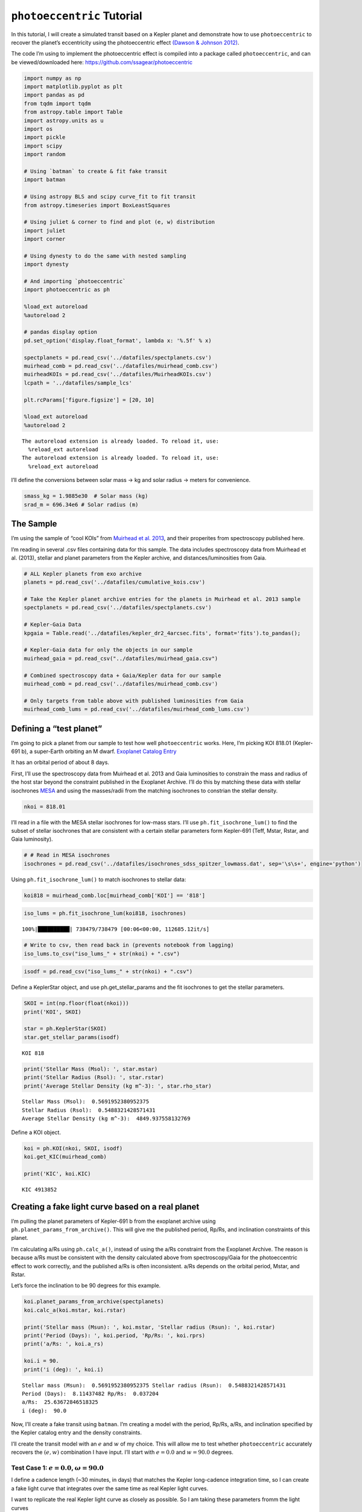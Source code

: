 .. _photoeccentric_tutorial:

``photoeccentric`` Tutorial
===========================

In this tutorial, I will create a simulated transit based on a Kepler
planet and demonstrate how to use ``photoeccentric`` to recover the
planet’s eccentricity using the photoeccentric effect `(Dawson & Johnson
2012) <https://arxiv.org/pdf/1203.5537.pdf>`__.

The code I’m using to implement the photoeccentric effect is compiled
into a package called ``photoeccentric``, and can be viewed/downloaded
here: https://github.com/ssagear/photoeccentric

.. code:: ipython3

    import numpy as np
    import matplotlib.pyplot as plt
    import pandas as pd
    from tqdm import tqdm
    from astropy.table import Table
    import astropy.units as u
    import os
    import pickle
    import scipy
    import random

    # Using `batman` to create & fit fake transit
    import batman

    # Using astropy BLS and scipy curve_fit to fit transit
    from astropy.timeseries import BoxLeastSquares

    # Using juliet & corner to find and plot (e, w) distribution
    import juliet
    import corner

    # Using dynesty to do the same with nested sampling
    import dynesty

    # And importing `photoeccentric`
    import photoeccentric as ph

    %load_ext autoreload
    %autoreload 2

    # pandas display option
    pd.set_option('display.float_format', lambda x: '%.5f' % x)

    spectplanets = pd.read_csv('../datafiles/spectplanets.csv')
    muirhead_comb = pd.read_csv('../datafiles/muirhead_comb.csv')
    muirheadKOIs = pd.read_csv('../datafiles/MuirheadKOIs.csv')
    lcpath = '../datafiles/sample_lcs'

    plt.rcParams['figure.figsize'] = [20, 10]

    %load_ext autoreload
    %autoreload 2



.. parsed-literal::

    The autoreload extension is already loaded. To reload it, use:
      %reload_ext autoreload
    The autoreload extension is already loaded. To reload it, use:
      %reload_ext autoreload


I’ll define the conversions between solar mass -> kg and solar radius ->
meters for convenience.

.. code:: ipython3

    smass_kg = 1.9885e30  # Solar mass (kg)
    srad_m = 696.34e6 # Solar radius (m)

The Sample
----------

I’m using the sample of “cool KOIs” from `Muirhead et
al. 2013 <https://iopscience.iop.org/article/10.1088/0067-0049/213/1/5>`__,
and their properites from spectroscopy published here.

I’m reading in several .csv files containing data for this sample. The
data includes spectroscopy data from Muirhead et al. (2013), stellar and
planet parameters from the Kepler archive, and distances/luminosities
from Gaia.

.. code:: ipython3

    # ALL Kepler planets from exo archive
    planets = pd.read_csv('../datafiles/cumulative_kois.csv')

    # Take the Kepler planet archive entries for the planets in Muirhead et al. 2013 sample
    spectplanets = pd.read_csv('../datafiles/spectplanets.csv')

    # Kepler-Gaia Data
    kpgaia = Table.read('../datafiles/kepler_dr2_4arcsec.fits', format='fits').to_pandas();

    # Kepler-Gaia data for only the objects in our sample
    muirhead_gaia = pd.read_csv("../datafiles/muirhead_gaia.csv")

    # Combined spectroscopy data + Gaia/Kepler data for our sample
    muirhead_comb = pd.read_csv('../datafiles/muirhead_comb.csv')

    # Only targets from table above with published luminosities from Gaia
    muirhead_comb_lums = pd.read_csv('../datafiles/muirhead_comb_lums.csv')

Defining a “test planet”
------------------------

I’m going to pick a planet from our sample to test how well
``photoeccentric`` works. Here, I’m picking KOI 818.01 (Kepler-691 b), a
super-Earth orbiting an M dwarf. `Exoplanet Catalog
Entry <https://exoplanets.nasa.gov/exoplanet-catalog/4987/kepler-818-b/>`__

It has an orbital period of about 8 days.

First, I’ll use the spectroscopy data from Muirhead et al. 2013 and Gaia
luminosities to constrain the mass and radius of the host star beyond
the constraint published in the Exoplanet Archive. I’ll do this by
matching these data with stellar isochrones
`MESA <https://iopscience.iop.org/article/10.3847/0004-637X/823/2/102>`__
and using the masses/radii from the matching isochrones to constrian the
stellar density.

.. code:: ipython3

    nkoi = 818.01

I’ll read in a file with the MESA stellar isochrones for low-mass stars.
I’ll use ``ph.fit_isochrone_lum()`` to find the subset of stellar
isochrones that are consistent with a certain stellar parameters form
Kepler-691 (Teff, Mstar, Rstar, and Gaia luminosity).

.. code:: ipython3

    # # Read in MESA isochrones
    isochrones = pd.read_csv('../datafiles/isochrones_sdss_spitzer_lowmass.dat', sep='\s\s+', engine='python')

Using ``ph.fit_isochrone_lum()`` to match isochrones to stellar data:

.. code:: ipython3

    koi818 = muirhead_comb.loc[muirhead_comb['KOI'] == '818']

.. code:: ipython3

    iso_lums = ph.fit_isochrone_lum(koi818, isochrones)


.. parsed-literal::

    100%|██████████| 738479/738479 [00:06<00:00, 112685.12it/s]


.. code:: ipython3

    # Write to csv, then read back in (prevents notebook from lagging)
    iso_lums.to_csv("iso_lums_" + str(nkoi) + ".csv")

.. code:: ipython3

    isodf = pd.read_csv("iso_lums_" + str(nkoi) + ".csv")

Define a KeplerStar object, and use ph.get_stellar_params and the fit
isochrones to get the stellar parameters.

.. code:: ipython3

    SKOI = int(np.floor(float(nkoi)))
    print('KOI', SKOI)

    star = ph.KeplerStar(SKOI)
    star.get_stellar_params(isodf)


.. parsed-literal::

    KOI 818


.. code:: ipython3

    print('Stellar Mass (Msol): ', star.mstar)
    print('Stellar Radius (Rsol): ', star.rstar)
    print('Average Stellar Density (kg m^-3): ', star.rho_star)


.. parsed-literal::

    Stellar Mass (Msol):  0.5691952380952375
    Stellar Radius (Rsol):  0.5488321428571431
    Average Stellar Density (kg m^-3):  4849.937558132769


Define a KOI object.

.. code:: ipython3

    koi = ph.KOI(nkoi, SKOI, isodf)
    koi.get_KIC(muirhead_comb)

    print('KIC', koi.KIC)


.. parsed-literal::

    KIC 4913852


Creating a fake light curve based on a real planet
--------------------------------------------------

I’m pulling the planet parameters of Kepler-691 b from the exoplanet
archive using ``ph.planet_params_from_archive()``. This will give me the
published period, Rp/Rs, and inclination constraints of this planet.

I’m calculating a/Rs using ``ph.calc_a()``, instead of using the a/Rs
constraint from the Exoplanet Archive. The reason is because a/Rs must
be consistent with the density calculated above from spectroscopy/Gaia
for the photoeccentric effect to work correctly, and the published a/Rs
is often inconsistent. a/Rs depends on the orbital period, Mstar, and
Rstar.

Let’s force the inclination to be 90 degrees for this example.

.. code:: ipython3

    koi.planet_params_from_archive(spectplanets)
    koi.calc_a(koi.mstar, koi.rstar)

    print('Stellar mass (Msun): ', koi.mstar, 'Stellar radius (Rsun): ', koi.rstar)
    print('Period (Days): ', koi.period, 'Rp/Rs: ', koi.rprs)
    print('a/Rs: ', koi.a_rs)

    koi.i = 90.
    print('i (deg): ', koi.i)


.. parsed-literal::

    Stellar mass (Msun):  0.5691952380952375 Stellar radius (Rsun):  0.5488321428571431
    Period (Days):  8.11437482 Rp/Rs:  0.037204
    a/Rs:  25.63672846518325
    i (deg):  90.0


Now, I’ll create a fake transit using ``batman``. I’m creating a model
with the period, Rp/Rs, a/Rs, and inclination specified by the Kepler
catalog entry and the density constraints.

I’ll create the transit model with an :math:`e` and :math:`w` of my
choice. This will allow me to test whether ``photoeccentric`` accurately
recovers the :math:`(e,w)` combination I have input. I’ll start with
:math:`e = 0.0` and :math:`w = 90.0` degrees.

Test Case 1: :math:`e = 0.0`, :math:`\omega = 90.0`
~~~~~~~~~~~~~~~~~~~~~~~~~~~~~~~~~~~~~~~~~~~~~~~~~~~

I define a cadence length (~30 minutes, in days) that matches the Kepler
long-cadence integration time, so I can create a fake light curve that
integrates over the same time as real Kepler light curves.

I want to replicate the real Kepler light curve as closely as possible.
So I am taking these parameters fromm the light curves

.. code:: ipython3

    # Define the working directory
    direct = 'tutorial01/' + str(nkoi) + '/e_0.0_w_90.0/'

First, reading in the light curves that I have saved for this planet.

.. code:: ipython3

    KICs = np.sort(np.unique(np.array(muirhead_comb['KIC'])))
    KOIs = np.sort(np.unique(np.array(muirhead_comb['KOI'])))

    files = ph.get_lc_files(koi.KIC, KICs, lcpath)

.. code:: ipython3

    # Stitching the light curves together, preserving the time stamps
    koi.get_stitched_lcs(files)

    # Getting the midpoint times
    koi.get_midpoints()

.. code:: ipython3

    starttime = koi.time[0]
    endtime = koi.time[-1]

.. code:: ipython3

    # 30 minute cadence
    cadence = 0.02142857142857143

    time = np.arange(starttime, endtime, cadence)

.. code:: ipython3

    # Define e and w, calculate flux from transit model
    e = 0.0
    w = 90.0

    params = batman.TransitParams()       #object to store transit parameters
    params.t0 = koi.epoch                 #time of inferior conjunction
    params.per = koi.period               #orbital period
    params.rp = koi.rprs                  #planet radius (in units of stellar radii)
    params.a = koi.a_rs                   #semi-major axis (in units of stellar radii)
    params.inc = koi.i                    #orbital inclination (in degrees)
    params.ecc = e                        #eccentricity
    params.w = w                          #longitude of periastron (in degrees)
    params.limb_dark = "nonlinear"        #limb darkening model
    params.u = [0.5, 0.1, 0.1, -0.1]      #limb darkening coefficients [u1, u2, u3, u4]

    t = time
    m = batman.TransitModel(params, t, supersample_factor = 29, exp_time = 0.0201389)

.. code:: ipython3

    flux = m.light_curve(params)

.. code:: ipython3

    time = time
    flux = flux

    plt.plot(time-2454900, flux)
    plt.xlim(109,109.7)
    plt.xlabel('Time (BJD-2454900)')
    plt.ylabel('Normalized Flux')
    plt.title('Transit LC Model')




.. parsed-literal::

    Text(0.5, 1.0, 'Transit LC Model')




.. image:: output_40_1.png


To create a light curve with a target signal to noise ratio, we need the
transit duration, number of transits, and the number of points in each
transit, and the transit depth.

.. code:: ipython3

    tduration = koi.dur/24.0

    N = round(ph.get_N_intransit(tduration, cadence))
    ntransits = len(koi.midpoints)
    depth = koi.rprs**2

The magnitude of each individual error bar:

.. code:: ipython3

    errbar = ph.get_sigma_individual(60, N, ntransits, depth)

Adding gaussian noise to produce a light curve with the target SNR:

(NB: the noise is gaussian and uncorrelated, unlike the noise in real
Kepler light curves)

.. code:: ipython3

    noise = np.random.normal(0,errbar,len(time))
    nflux = flux+noise

    flux_err = np.array([errbar]*len(nflux))

.. code:: ipython3

    plt.errorbar(time-2454900, nflux, yerr=flux_err, fmt='o')
    plt.xlabel('Time')
    plt.ylabel('Flux')
    plt.xlim(109,109.7)
    plt.title('Transit LC Model with Noise')




.. parsed-literal::

    Text(0.5, 1.0, 'Transit LC Model with Noise')




.. image:: output_47_1.png


Fitting the transit
-------------------

``photoeccentric`` includes functionality to fit using ``juliet`` with
``multinest``.

First, I’ll fit the transit shape with ``juliet``. :math:`Rp/Rs`,
:math:`a/Rs`, :math:`i`, and :math:`w` are allowed to vary as free
parameters.

The transit fitter, ``ph.planetlc_fitter``, fixes :math:`e = 0.0`, even
if the input eccentricity is not zero! This means that if e is not 0,
the transit fitter will fit the “wrong” values for :math:`a/Rs` and
:math:`i` – but they will be wrong in such a way that reveals the
eccentricity of the orbit. More on that in the next section.

I enter an initial guess based on what I estimate the fit parameters
will be. For this one, I’ll enter values close to the Kepler archive
parameters.

.. code:: ipython3

    koi.time = time
    koi.flux = nflux
    koi.flux_err = flux_err

Let’s just do the first 7 transits.

.. code:: ipython3

    koi.midpoints = koi.midpoints[0:7]

.. code:: ipython3

    koi.remove_oot_data(7, 6)

.. code:: ipython3

    plt.errorbar(koi.time_intransit, koi.flux_intransit, yerr=koi.fluxerr_intransit, fmt='o')
    plt.xlabel('Time')
    plt.ylabel('Flux')
    plt.title('Transit LC Model with Noise')




.. parsed-literal::

    Text(0.5, 1.0, 'Transit LC Model with Noise')




.. image:: output_55_1.png


.. code:: ipython3

    nlive=1000
    nsupersample=29
    exptimesupersample=0.0201389

.. code:: ipython3

    dataset, results = koi.do_tfit_juliet(direct, nsupersample=nsupersample, exptimesupersample=exptimesupersample, nlive=nlive)


.. parsed-literal::

      analysing data from tutorial01/818.01/e_0.0_w_90.0/jomnest_.txt


.. code:: ipython3

    res = pd.read_table(direct + 'posteriors.dat')

.. code:: ipython3

    # Print transit fit results from Juliet
    res




.. raw:: html

    <div>
    <style scoped>
        .dataframe tbody tr th:only-of-type {
            vertical-align: middle;
        }

        .dataframe tbody tr th {
            vertical-align: top;
        }

        .dataframe thead th {
            text-align: right;
        }
    </style>
    <table border="1" class="dataframe">
      <thead>
        <tr style="text-align: right;">
          <th></th>
          <th># Parameter Name</th>
          <th></th>
          <th>Median</th>
          <th>.1</th>
          <th>Upper 68 CI</th>
          <th>.2</th>
          <th>Lower 68 CI</th>
        </tr>
      </thead>
      <tbody>
        <tr>
          <th>0</th>
          <td>P_p1</td>
          <td></td>
          <td>8.11419</td>
          <td></td>
          <td>0.00069</td>
          <td></td>
          <td>0.00072</td>
        </tr>
        <tr>
          <th>1</th>
          <td>t0_p1</td>
          <td></td>
          <td>2455009.34043</td>
          <td></td>
          <td>0.00091</td>
          <td></td>
          <td>0.00091</td>
        </tr>
        <tr>
          <th>2</th>
          <td>p_p1</td>
          <td></td>
          <td>0.03726</td>
          <td></td>
          <td>0.00090</td>
          <td></td>
          <td>0.00087</td>
        </tr>
        <tr>
          <th>3</th>
          <td>b_p1</td>
          <td></td>
          <td>0.34351</td>
          <td></td>
          <td>0.21283</td>
          <td></td>
          <td>0.21383</td>
        </tr>
        <tr>
          <th>4</th>
          <td>q1_KEPLER</td>
          <td></td>
          <td>0.41629</td>
          <td></td>
          <td>0.33855</td>
          <td></td>
          <td>0.25182</td>
        </tr>
        <tr>
          <th>5</th>
          <td>q2_KEPLER</td>
          <td></td>
          <td>0.45065</td>
          <td></td>
          <td>0.34201</td>
          <td></td>
          <td>0.28467</td>
        </tr>
        <tr>
          <th>6</th>
          <td>a_p1</td>
          <td></td>
          <td>23.96618</td>
          <td></td>
          <td>2.29076</td>
          <td></td>
          <td>2.99624</td>
        </tr>
        <tr>
          <th>7</th>
          <td>mflux_KEPLER</td>
          <td></td>
          <td>-0.00018</td>
          <td></td>
          <td>0.00007</td>
          <td></td>
          <td>0.00007</td>
        </tr>
        <tr>
          <th>8</th>
          <td>sigma_w_KEPLER</td>
          <td></td>
          <td>3.47350</td>
          <td></td>
          <td>33.94203</td>
          <td></td>
          <td>3.13059</td>
        </tr>
      </tbody>
    </table>
    </div>



.. code:: ipython3

    # Save fit planet parameters to variables for convenience
    per_f = res.iloc[0][2]
    t0_f = res.iloc[1][2]
    rprs_f = res.iloc[2][2]
    b_f = res.iloc[3][2]
    a_f = res.iloc[6][2]

    i_f = np.arccos(b_f*(1./a_f))*(180./np.pi)

Below, I plot the transit fit corner plot.

Because I input :math:`e = 0.0`, the transit fitter should return close
to the same parameters I input (because the transit fitter always
requires :math:`e = 0.0`).

.. code:: ipython3

    # Plot the transit fit corner plot
    p = results.posteriors['posterior_samples']['P_p1']
    t0 = results.posteriors['posterior_samples']['t0_p1']
    rprs = results.posteriors['posterior_samples']['p_p1']
    b = results.posteriors['posterior_samples']['b_p1']
    a = results.posteriors['posterior_samples']['a_p1']
    inc = np.arccos(b*(1./a))*(180./np.pi)

    params = ['Period', 't0', 'rprs', 'inc', 'a']

    fs = np.vstack((p, t0, rprs, inc, a))
    fs = fs.T

    figure = corner.corner(fs, labels=params)



.. image:: output_62_0.png


.. code:: ipython3

    # Plot the data:
    plt.errorbar(dataset.times_lc['KEPLER']-2454900, dataset.data_lc['KEPLER'], \
                 yerr = dataset.errors_lc['KEPLER'], fmt = '.', alpha = 0.1)

    # Plot the model:
    plt.plot(dataset.times_lc['KEPLER']-2454900, results.lc.evaluate('KEPLER'), c='r')

    plt.xlabel('Time (BJD)-2454900')
    plt.xlim(np.min(dataset.times_lc['KEPLER'])-2454900, np.max(dataset.times_lc['KEPLER'])-2454900)
    plt.ylim(0.998, 1.002)
    plt.ylabel('Relative flux')
    plt.title('KOI 818.01 Kepler LC with Transit Fit')
    plt.show()



.. image:: output_63_0.png


Determining T14 and T23
-----------------------

A crucial step to determining the :math:`(e, w)` distribution from the
transit is calculating the total and full transit durations. T14 is the
total transit duration (the time between first and fourth contact). T23
is the full transit duration (i.e. the time during which the entire
planet disk is in front of the star, the time between second and third
contact.)

Here, I’m using equations 14 and 15 from `this
textbook <https://sites.astro.caltech.edu/~lah/review/transits_occultations.winn.pdf>`__.
We calculate T14 and T23 assuming the orbit must be circular, and using
the fit parameters assuming the orbit is circular. (If the orbit is not
circular, T14 and T23 will not be correct – but this is what we want,
because they will differ from the true T14 and T23 in a way that reveals
the eccentricity of the orbit.)

.. code:: ipython3

    koi.calc_durations()

.. code:: ipython3

    print('Total Transit Duration: ', np.mean(koi.T14_dist), '-/+', koi.T14_errs, 'hours')
    print('Full Transit Duration: ', np.mean(koi.T23_dist), '-/+', koi.T23_errs, 'hours')


.. parsed-literal::

    Total Transit Duration:  0.10485137003852651 -/+ (0.006525117642141129, 0.006687207067543222) hours
    Full Transit Duration:  0.09561957555025782 -/+ (0.005883030475635945, 0.006018819870806616) hours


Get :math:`g`
-------------

Finally, we can use all the values above to determine
:math:`\rho_{circ}`. :math:`\rho_{circ}` is what we would calculate the
stellar density to be if we knew that the orbit was definitely perfectly
circular. We will compare :math:`\rho_{circ}` to :math:`\rho_{star}`
(the true, observed stellar density we calculated from
spectroscopy/Gaia), and get :math:`g(e, w)`:

.. math::  \rho_{\star}(e, \omega) = g(e, \omega)^{-3} \rho_{circ}

which is also defined as

.. math::  g(e, \omega) = \frac{1 + e sin(\omega)}{\sqrt{1-e^2}}

Thus, if the orbit is circular :math:`(e = 0)`, then :math:`g` should
equal 1. If the orbit is not circular :math:`(e != 0)`, then
:math:`\rho_{circ}` should differ from :math:`\rho_{star}`, and
:math:`g` should be something other than 1. We can draw a :math:`(e, w)`
distribution based on the value we calcaulte for :math:`g(e,w)`!

``ph.get_g_distribution()`` will help us determine the value of g. This
function takes the observed :math:`\rho_{star}` as well as the fit
(circular) transit parameters and calculated transit durations, and
calculates :math:`\rho_{circ}` and :math:`g(e,w)` based on equations 6
and 7 in `Dawson & Johnson
2012 <https://arxiv.org/pdf/1203.5537.pdf>`__.

Print :math:`g` and :math:`\sigma_{g}`:

.. code:: ipython3

    koi.get_gs()

.. code:: ipython3

    g_mean = koi.g_mean
    g_sigma = koi.g_sigma

.. code:: ipython3

    g_mean




.. parsed-literal::

    0.9898376567084125



.. code:: ipython3

    g_sigma




.. parsed-literal::

    0.14832653472072282



The mean of :math:`g` is about 1.0, which means that :math:`\rho_{circ}`
agrees with :math:`\rho_{star}` and the eccentricity of this transit
must be zero, which is exactly what we input! We can take :math:`g` and
:math:`\sigma_{g}` and use MCMC (``emcee``) to determine the surface of
most likely :math:`(e,w)`.

``photoeccentric`` has the probability function for :math:`(e,w)` from
:math:`g` built in to ``ph.log_probability()``.

.. code:: ipython3

    koi.do_eccfit(direct)


.. parsed-literal::

    18743it [01:53, 164.43it/s, batch: 15 | bound: 0 | nc: 1 | ncall: 88101 | eff(%): 21.274 | loglstar:   -inf <  1.908 <  1.837 | logz:  0.870 +/-  0.052 | stop:  0.954]


.. code:: ipython3

    with open(direct + '/kepewdres.pickle', 'rb') as f:
        ewdres = pickle.load(f)

.. code:: ipython3

    labels = ["w", "e"]

    fig = corner.corner(ewdres.samples, labels=labels, title_kwargs={"fontsize": 12}, truths=[w, e], plot_contours=True)



.. image:: output_83_0.png


And here is the corner plot for the most likely values of :math:`(e, w)`
that correspond to :math:`g = 1`. The :math:`e` distribution peaks at 0!

Test Case 2: :math:`e = 0.3`, :math:`\omega = 90.0`
~~~~~~~~~~~~~~~~~~~~~~~~~~~~~~~~~~~~~~~~~~~~~~~~~~~

Now let’s repeat this example with an eccentricity of 0.3 at periapse.

.. code:: ipython3

    # Define the working directory
    direct = 'tutorial01/' + str(nkoi) + '/e_0.3_w_90.0/'

.. code:: ipython3

    # 30 minute cadence
    cadence = 0.02142857142857143

    time = np.arange(starttime, endtime, cadence)

.. code:: ipython3

    # Define e and w, calculate flux from transit model
    e = 0.3
    w = 90.0

    params = batman.TransitParams()       #object to store transit parameters
    params.t0 = koi.epoch                 #time of inferior conjunction
    params.per = koi.period               #orbital period
    params.rp = koi.rprs                  #planet radius (in units of stellar radii)
    params.a = koi.a_rs                   #semi-major axis (in units of stellar radii)
    params.inc = koi.i                    #orbital inclination (in degrees)
    params.ecc = e                        #eccentricity
    params.w = w                          #longitude of periastron (in degrees)
    params.limb_dark = "nonlinear"        #limb darkening model
    params.u = [0.5, 0.1, 0.1, -0.1]      #limb darkening coefficients [u1, u2, u3, u4]

    t = time
    m = batman.TransitModel(params, t, supersample_factor = 29, exp_time = 0.0201389)

.. code:: ipython3

    flux = m.light_curve(params)

.. code:: ipython3

    time = time
    flux = flux

    plt.plot(time-2454900, flux)
    plt.xlim(109,109.7)
    plt.xlabel('Time (BJD-2454900)')
    plt.ylabel('Normalized Flux')
    plt.title('Transit LC Model')




.. parsed-literal::

    Text(0.5, 1.0, 'Transit LC Model')




.. image:: output_91_1.png


To create a light curve with a target signal to noise ratio, we need the
transit duration, number of transits, and the number of points in each
transit, and the transit depth.

.. code:: ipython3

    tduration = koi.dur/24.0

    N = round(ph.get_N_intransit(tduration, cadence))
    ntransits = len(koi.midpoints)
    depth = koi.rprs**2

The magnitude of each individual error bar:

.. code:: ipython3

    errbar = ph.get_sigma_individual(60, N, ntransits, depth)

Adding gaussian noise to produce a light curve with the target SNR:

.. code:: ipython3

    noise = np.random.normal(0,errbar,len(time))
    nflux = flux+noise

    flux_err = np.array([errbar]*len(nflux))

.. code:: ipython3

    plt.errorbar(time-2454900, nflux, yerr=flux_err, fmt='o')
    plt.xlabel('Time')
    plt.ylabel('Flux')
    plt.xlim(109,109.7)
    plt.title('Transit LC Model with Noise')




.. parsed-literal::

    Text(0.5, 1.0, 'Transit LC Model with Noise')




.. image:: output_98_1.png


Fitting the transit
-------------------

``photoeccentric`` includes functionality to fit using ``juliet`` with
``multinest``.

First, I’ll fit the transit shape with ``juliet``. :math:`Rp/Rs`,
:math:`a/Rs`, :math:`i`, and :math:`w` are allowed to vary as free
parameters.

The transit fitter, ``ph.planetlc_fitter``, fixes :math:`e = 0.0`, even
if the input eccentricity is not zero! This means that if e is not 0,
the transit fitter will fit the “wrong” values for :math:`a/Rs` and
:math:`i` – but they will be wrong in such a way that reveals the
eccentricity of the orbit. More on that in the next section.

I enter an initial guess based on what I estimate the fit parameters
will be. For this one, I’ll enter values close to the Kepler archive
parameters.

.. code:: ipython3

    koi.time = time
    koi.flux = nflux
    koi.flux_err = flux_err

Let’s just do the first 7 transits.

.. code:: ipython3

    koi.midpoints = koi.midpoints[0:7]

.. code:: ipython3

    koi.remove_oot_data(7, 6)

.. code:: ipython3

    plt.errorbar(koi.time_intransit, koi.flux_intransit, yerr=koi.fluxerr_intransit, fmt='o')
    plt.xlabel('Time')
    plt.ylabel('Flux')
    plt.title('Transit LC Model with Noise')




.. parsed-literal::

    Text(0.5, 1.0, 'Transit LC Model with Noise')




.. image:: output_106_1.png


.. code:: ipython3

    nlive=1000
    nsupersample=29
    exptimesupersample=0.0201389

.. code:: ipython3

    dataset, results = koi.do_tfit_juliet(direct, nsupersample=nsupersample, exptimesupersample=exptimesupersample, nlive=nlive)


.. parsed-literal::

      analysing data from tutorial01/818.01/e_0.3_w_90.0/jomnest_.txt


.. code:: ipython3

    res = pd.read_table(direct + 'posteriors.dat')

.. code:: ipython3

    # Print transit fit results from Juliet
    res




.. raw:: html

    <div>
    <style scoped>
        .dataframe tbody tr th:only-of-type {
            vertical-align: middle;
        }

        .dataframe tbody tr th {
            vertical-align: top;
        }

        .dataframe thead th {
            text-align: right;
        }
    </style>
    <table border="1" class="dataframe">
      <thead>
        <tr style="text-align: right;">
          <th></th>
          <th># Parameter Name</th>
          <th></th>
          <th>Median</th>
          <th>.1</th>
          <th>Upper 68 CI</th>
          <th>.2</th>
          <th>Lower 68 CI</th>
        </tr>
      </thead>
      <tbody>
        <tr>
          <th>0</th>
          <td>P_p1</td>
          <td></td>
          <td>8.11447</td>
          <td></td>
          <td>0.00020</td>
          <td></td>
          <td>0.00020</td>
        </tr>
        <tr>
          <th>1</th>
          <td>t0_p1</td>
          <td></td>
          <td>2455009.34045</td>
          <td></td>
          <td>0.00050</td>
          <td></td>
          <td>0.00053</td>
        </tr>
        <tr>
          <th>2</th>
          <td>p_p1</td>
          <td></td>
          <td>0.03779</td>
          <td></td>
          <td>0.00074</td>
          <td></td>
          <td>0.00081</td>
        </tr>
        <tr>
          <th>3</th>
          <td>b_p1</td>
          <td></td>
          <td>0.25005</td>
          <td></td>
          <td>0.20836</td>
          <td></td>
          <td>0.16863</td>
        </tr>
        <tr>
          <th>4</th>
          <td>q1_KEPLER</td>
          <td></td>
          <td>0.24137</td>
          <td></td>
          <td>0.33555</td>
          <td></td>
          <td>0.16504</td>
        </tr>
        <tr>
          <th>5</th>
          <td>q2_KEPLER</td>
          <td></td>
          <td>0.20592</td>
          <td></td>
          <td>0.33467</td>
          <td></td>
          <td>0.14925</td>
        </tr>
        <tr>
          <th>6</th>
          <td>a_p1</td>
          <td></td>
          <td>34.01496</td>
          <td></td>
          <td>1.53172</td>
          <td></td>
          <td>2.81683</td>
        </tr>
        <tr>
          <th>7</th>
          <td>mflux_KEPLER</td>
          <td></td>
          <td>-0.00005</td>
          <td></td>
          <td>0.00001</td>
          <td></td>
          <td>0.00001</td>
        </tr>
        <tr>
          <th>8</th>
          <td>sigma_w_KEPLER</td>
          <td></td>
          <td>1.76799</td>
          <td></td>
          <td>10.52057</td>
          <td></td>
          <td>1.49476</td>
        </tr>
      </tbody>
    </table>
    </div>



.. code:: ipython3

    # Save fit planet parameters to variables for convenience
    per_f = res.iloc[0][2]
    t0_f = res.iloc[1][2]
    rprs_f = res.iloc[2][2]
    b_f = res.iloc[3][2]
    a_f = res.iloc[6][2]

    i_f = np.arccos(b_f*(1./a_f))*(180./np.pi)

Below, I print the original parameters and fit parameters, and overlay
the fit light curve on the input light curve.

Because I input :math:`e = 0.0`, the transit fitter should return the
exact same parameters I input (because the transit fitter always
requires :math:`e = 0.0`).

.. code:: ipython3

    # Plot the transit fit corner plot
    p = results.posteriors['posterior_samples']['P_p1']
    t0 = results.posteriors['posterior_samples']['t0_p1']
    rprs = results.posteriors['posterior_samples']['p_p1']
    b = results.posteriors['posterior_samples']['b_p1']
    a = results.posteriors['posterior_samples']['a_p1']
    inc = np.arccos(b*(1./a))*(180./np.pi)

    params = ['Period', 't0', 'rprs', 'inc', 'a']

    fs = np.vstack((p, t0, rprs, inc, a))
    fs = fs.T

    figure = corner.corner(fs, labels=params)



.. image:: output_113_0.png


.. code:: ipython3

    # Plot the data:
    plt.errorbar(dataset.times_lc['KEPLER']-2454900, dataset.data_lc['KEPLER'], \
                 yerr = dataset.errors_lc['KEPLER'], fmt = '.', alpha = 0.1)

    # Plot the model:
    plt.plot(dataset.times_lc['KEPLER']-2454900, results.lc.evaluate('KEPLER'), c='r')

    # Plot portion of the lightcurve, axes, etc.:
    plt.xlabel('Time (BJD)-2454900')
    plt.xlim(np.min(dataset.times_lc['KEPLER'])-2454900, np.max(dataset.times_lc['KEPLER'])-2454900)
    plt.ylim(0.998, 1.002)
    plt.ylabel('Relative flux')
    plt.title('KOI 818.01 Kepler LC with Transit Fit')
    plt.show()



.. image:: output_114_0.png


Determining T14 and T23
-----------------------

.. code:: ipython3

    koi.calc_durations()

.. code:: ipython3

    print('Total Transit Duration: ', np.mean(koi.T14_dist), '-/+', koi.T14_errs, 'hours')
    print('Full Transit Duration: ', np.mean(koi.T23_dist), '-/+', koi.T23_errs, 'hours')


.. parsed-literal::

    Total Transit Duration:  0.07624977166072124 -/+ (0.001938522023045397, 0.0022380238235224087) hours
    Full Transit Duration:  0.0700019311019035 -/+ (0.0018442657065528278, 0.00209380377961145) hours


Get :math:`g`
-------------

Print :math:`g` and :math:`\sigma_{g}`:

.. code:: ipython3

    koi.get_gs()

.. code:: ipython3

    g_mean = koi.g_mean
    g_sigma = koi.g_sigma

.. code:: ipython3

    g_mean




.. parsed-literal::

    1.3096409093931336



.. code:: ipython3

    g_sigma




.. parsed-literal::

    0.09639732695175818



The mean of :math:`g` is about 1.3, which means that :math:`\rho_{circ}`
agrees with :math:`\rho_{star}` and the eccentricity of this transit
must be non-zero. We can take :math:`g` and :math:`\sigma_{g}` and use
nested sampling (``dynesty``) to determine the surface of most likely
:math:`(e,w)`.

``photoeccentric`` has the probability function for :math:`(e,w)` from
:math:`g` built in to ``ph.log_probability()``.

.. code:: ipython3

    koi.do_eccfit(direct)


.. parsed-literal::

    18966it [01:42, 184.48it/s, batch: 13 | bound: 0 | nc: 1 | ncall: 167069 | eff(%): 11.352 | loglstar:   -inf <  2.339 <  2.218 | logz:  0.239 +/-  0.065 | stop:  0.978]


.. code:: ipython3

    with open(direct + '/kepewdres.pickle', 'rb') as f:
        ewdres = pickle.load(f)

.. code:: ipython3

    labels = ["w", "e"]

    fig = corner.corner(ewdres.samples, labels=labels, title_kwargs={"fontsize": 12}, truths=[w, e], plot_contours=True)



.. image:: output_127_0.png


And here is the corner plot for the most likely values of :math:`(e, w)`
that correspond to :math:`g = 1.3`. The :math:`e` distribution peaks at
:math:`e = 0.3`!

Test Case 3: :math:`e = 0.3`, :math:`\omega = 270.0`
~~~~~~~~~~~~~~~~~~~~~~~~~~~~~~~~~~~~~~~~~~~~~~~~~~~~

Now let’s repeat this example with an eccentricity of 0.3 at apoapse.

.. code:: ipython3

    # Define the working directory
    direct = 'tutorial01/' + str(nkoi) + '/e_0.3_w_270.0/'

.. code:: ipython3

    # 30 minute cadence
    cadence = 0.02142857142857143

    time = np.arange(starttime, endtime, cadence)

.. code:: ipython3

    # Define e and w, calculate flux from transit model
    e = 0.3
    w = 270.0

    params = batman.TransitParams()       #object to store transit parameters
    params.t0 = koi.epoch                        #time of inferior conjunction
    params.per = koi.period                       #orbital period
    params.rp = koi.rprs                       #planet radius (in units of stellar radii)
    params.a = koi.a_rs                        #semi-major axis (in units of stellar radii)
    params.inc = koi.i                      #orbital inclination (in degrees)
    params.ecc = e                       #eccentricity
    params.w = w                        #longitude of periastron (in degrees)
    params.limb_dark = "nonlinear"        #limb darkening model
    params.u = [0.5, 0.1, 0.1, -0.1]      #limb darkening coefficients [u1, u2, u3, u4]

    t = time
    m = batman.TransitModel(params, t, supersample_factor = 29, exp_time = 0.0201389)

.. code:: ipython3

    flux = m.light_curve(params)

.. code:: ipython3

    time = time
    flux = flux

    plt.plot(time-2454900, flux)
    plt.xlim(109,109.7)
    plt.xlabel('Time (BJD-2454900)')
    plt.ylabel('Normalized Flux')
    plt.title('Transit LC Model')




.. parsed-literal::

    Text(0.5, 1.0, 'Transit LC Model')




.. image:: output_135_1.png


To create a light curve with a target signal to noise ratio, we need the
transit duration, number of transits, and the number of points in each
transit, and the transit depth.

.. code:: ipython3

    tduration = koi.dur/24.0

    N = round(ph.get_N_intransit(tduration, cadence))
    ntransits = len(koi.midpoints)
    depth = koi.rprs**2

The magnitude of each individual error bar:

.. code:: ipython3

    errbar = ph.get_sigma_individual(60, N, ntransits, depth)

Adding gaussian noise to produce a light curve with the target SNR:

.. code:: ipython3

    noise = np.random.normal(0,errbar,len(time))
    nflux = flux+noise

    flux_err = np.array([errbar]*len(nflux))

.. code:: ipython3

    plt.errorbar(time-2454900, nflux, yerr=flux_err, fmt='o')
    plt.xlabel('Time')
    plt.ylabel('Flux')
    plt.xlim(109,109.7)
    plt.title('Transit LC Model with Noise')




.. parsed-literal::

    Text(0.5, 1.0, 'Transit LC Model with Noise')




.. image:: output_142_1.png


Fitting the transit
-------------------

.. code:: ipython3

    koi.time = time
    koi.flux = nflux
    koi.flux_err = flux_err

Let’s just do the first 7 transits.

.. code:: ipython3

    koi.midpoints = koi.midpoints[0:7]

.. code:: ipython3

    koi.remove_oot_data(7, 6)

.. code:: ipython3

    plt.errorbar(koi.time_intransit, koi.flux_intransit, yerr=koi.fluxerr_intransit, fmt='o')
    plt.xlabel('Time')
    plt.ylabel('Flux')
    plt.title('Transit LC Model with Noise')




.. parsed-literal::

    Text(0.5, 1.0, 'Transit LC Model with Noise')




.. image:: output_148_1.png


.. code:: ipython3

    nlive=1000
    nsupersample=29
    exptimesupersample=0.0201389

.. code:: ipython3

    dataset, results = koi.do_tfit_juliet(direct, nsupersample=nsupersample, exptimesupersample=exptimesupersample, nlive=nlive)


.. parsed-literal::

      analysing data from tutorial01/818.01/e_0.3_w_270.0/jomnest_.txt


.. code:: ipython3

    res = pd.read_table(direct + 'posteriors.dat')

.. code:: ipython3

    # Print transit fit results from Juliet
    res




.. raw:: html

    <div>
    <style scoped>
        .dataframe tbody tr th:only-of-type {
            vertical-align: middle;
        }

        .dataframe tbody tr th {
            vertical-align: top;
        }

        .dataframe thead th {
            text-align: right;
        }
    </style>
    <table border="1" class="dataframe">
      <thead>
        <tr style="text-align: right;">
          <th></th>
          <th># Parameter Name</th>
          <th></th>
          <th>Median</th>
          <th>.1</th>
          <th>Upper 68 CI</th>
          <th>.2</th>
          <th>Lower 68 CI</th>
        </tr>
      </thead>
      <tbody>
        <tr>
          <th>0</th>
          <td>P_p1</td>
          <td></td>
          <td>8.11407</td>
          <td></td>
          <td>0.00024</td>
          <td></td>
          <td>0.00023</td>
        </tr>
        <tr>
          <th>1</th>
          <td>t0_p1</td>
          <td></td>
          <td>2455009.34021</td>
          <td></td>
          <td>0.00057</td>
          <td></td>
          <td>0.00057</td>
        </tr>
        <tr>
          <th>2</th>
          <td>p_p1</td>
          <td></td>
          <td>0.03688</td>
          <td></td>
          <td>0.00069</td>
          <td></td>
          <td>0.00065</td>
        </tr>
        <tr>
          <th>3</th>
          <td>b_p1</td>
          <td></td>
          <td>0.36570</td>
          <td></td>
          <td>0.17872</td>
          <td></td>
          <td>0.22039</td>
        </tr>
        <tr>
          <th>4</th>
          <td>q1_KEPLER</td>
          <td></td>
          <td>0.35974</td>
          <td></td>
          <td>0.26895</td>
          <td></td>
          <td>0.17441</td>
        </tr>
        <tr>
          <th>5</th>
          <td>q2_KEPLER</td>
          <td></td>
          <td>0.29702</td>
          <td></td>
          <td>0.31601</td>
          <td></td>
          <td>0.18794</td>
        </tr>
        <tr>
          <th>6</th>
          <td>a_p1</td>
          <td></td>
          <td>17.29780</td>
          <td></td>
          <td>1.10237</td>
          <td></td>
          <td>1.78141</td>
        </tr>
        <tr>
          <th>7</th>
          <td>mflux_KEPLER</td>
          <td></td>
          <td>-0.00037</td>
          <td></td>
          <td>0.00002</td>
          <td></td>
          <td>0.00002</td>
        </tr>
        <tr>
          <th>8</th>
          <td>sigma_w_KEPLER</td>
          <td></td>
          <td>3.34227</td>
          <td></td>
          <td>24.49567</td>
          <td></td>
          <td>3.00753</td>
        </tr>
      </tbody>
    </table>
    </div>



.. code:: ipython3

    # Save fit planet parameters to variables for convenience
    per_f = res.iloc[0][2]
    t0_f = res.iloc[1][2]
    rprs_f = res.iloc[2][2]
    b_f = res.iloc[3][2]
    a_f = res.iloc[6][2]

    i_f = np.arccos(b_f*(1./a_f))*(180./np.pi)

Below, I print the original parameters and fit parameters, and overlay
the fit light curve on the input light curve.

Because I input :math:`e = 0.0`, the transit fitter should return the
exact same parameters I input (because the transit fitter always
requires :math:`e = 0.0`).

.. code:: ipython3

    # Plot the transit fit corner plot
    p = results.posteriors['posterior_samples']['P_p1']
    t0 = results.posteriors['posterior_samples']['t0_p1']
    rprs = results.posteriors['posterior_samples']['p_p1']
    b = results.posteriors['posterior_samples']['b_p1']
    a = results.posteriors['posterior_samples']['a_p1']
    inc = np.arccos(b*(1./a))*(180./np.pi)

    params = ['Period', 't0', 'rprs', 'inc', 'a']

    fs = np.vstack((p, t0, rprs, inc, a))
    fs = fs.T

    figure = corner.corner(fs, labels=params)



.. image:: output_155_0.png


.. code:: ipython3

    # Plot the data:
    plt.errorbar(dataset.times_lc['KEPLER']-2454900, dataset.data_lc['KEPLER'], \
                 yerr = dataset.errors_lc['KEPLER'], fmt = '.', alpha = 0.1)

    # Plot the model:
    plt.plot(dataset.times_lc['KEPLER']-2454900, results.lc.evaluate('KEPLER'), c='r')

    # Plot portion of the lightcurve, axes, etc.:
    plt.xlabel('Time (BJD)-2454900')
    plt.xlim(np.min(dataset.times_lc['KEPLER'])-2454900, np.max(dataset.times_lc['KEPLER'])-2454900)
    plt.ylim(0.998, 1.002)
    plt.ylabel('Relative flux')
    plt.title('KOI 818.01 Kepler LC with Transit Fit')
    plt.show()



.. image:: output_156_0.png


Determining T14 and T23
-----------------------

.. code:: ipython3

    koi.calc_durations()

.. code:: ipython3

    print('Total Transit Duration: ', np.mean(koi.T14_dist), '-/+', koi.T14_errs, 'hours')
    print('Full Transit Duration: ', np.mean(koi.T23_dist), '-/+', koi.T23_errs, 'hours')


.. parsed-literal::

    Total Transit Duration:  0.1453917067458673 -/+ (0.0024099101024557534, 0.0029148854669333313) hours
    Full Transit Duration:  0.1328974496125958 -/+ (0.002286337605429317, 0.002373614271698049) hours


Get :math:`g`
-------------

Print :math:`g` and :math:`\sigma_{g}`:

.. code:: ipython3

    koi.get_gs()

.. code:: ipython3

    g_mean = koi.g_mean
    g_sigma = koi.g_sigma

.. code:: ipython3

    g_mean




.. parsed-literal::

    0.7138312721212587



.. code:: ipython3

    g_sigma




.. parsed-literal::

    0.056832865957797074



The mean of :math:`g` is about 1.0, which means that :math:`\rho_{circ}`
agrees with :math:`\rho_{star}` and the eccentricity of this transit
must be zero, which is exactly what we input! We can take :math:`g` and
:math:`\sigma_{g}` and use nested sampling (``dynesty``) to determine
the surface of most likely :math:`(e,w)`.

``photoeccentric`` has the probability function for :math:`(e,w)` from
:math:`g` built in to ``ph.log_probability()``.

.. code:: ipython3

    koi.do_eccfit(direct)


.. parsed-literal::

    22184it [02:18, 160.69it/s, batch: 15 | bound: 0 | nc: 1 | ncall: 262862 | eff(%):  8.439 | loglstar:   -inf <  2.868 <  2.745 | logz:  0.281 +/-  0.074 | stop:  0.795]


.. code:: ipython3

    with open(direct + '/kepewdres.pickle', 'rb') as f:
        ewdres = pickle.load(f)

.. code:: ipython3

    labels = ["w", "e"]

    fig = corner.corner(ewdres.samples, labels=labels, title_kwargs={"fontsize": 12}, truths=[w, e], plot_contours=True)



.. image:: output_169_0.png


And here is the corner plot for the most likely values of :math:`(e, w)`
that correspond to :math:`g = 0.7`. This :math:`e` distribution peaks at
0.3 too!
